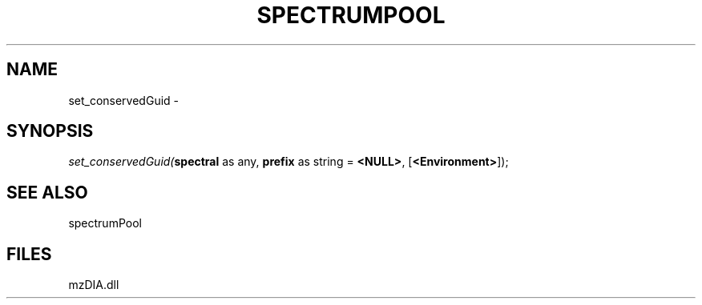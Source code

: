 .\" man page create by R# package system.
.TH SPECTRUMPOOL 1 2000-1月 "set_conservedGuid" "set_conservedGuid"
.SH NAME
set_conservedGuid \- 
.SH SYNOPSIS
\fIset_conservedGuid(\fBspectral\fR as any, 
\fBprefix\fR as string = \fB<NULL>\fR, 
[\fB<Environment>\fR]);\fR
.SH SEE ALSO
spectrumPool
.SH FILES
.PP
mzDIA.dll
.PP

